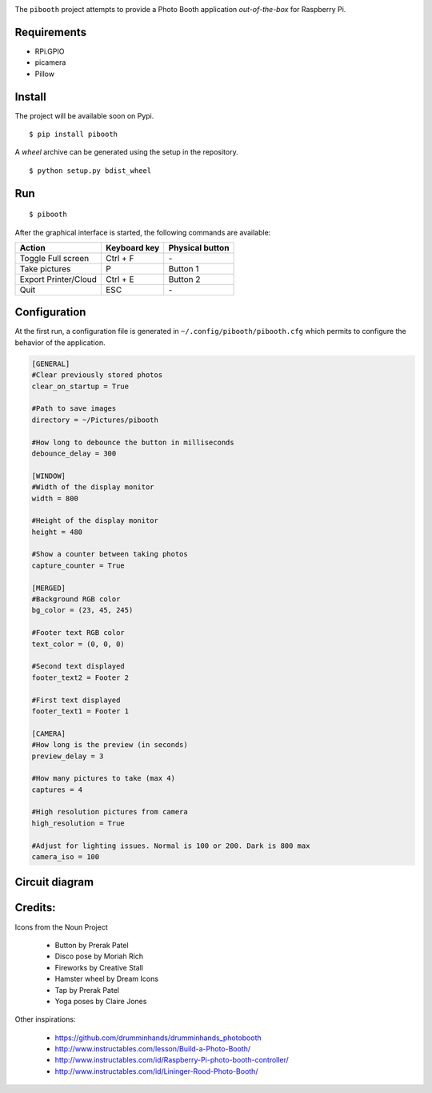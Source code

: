
.. image:: templates/pibooth.png
   :align: center
   :alt: pibooth


The ``pibooth`` project attempts to provide a Photo Booth application *out-of-the-box*
for Raspberry Pi.

Requirements
------------

* RPi.GPIO
* picamera
* Pillow

Install
-------

The project will be available soon on Pypi.

::

    $ pip install pibooth

A `wheel` archive can be generated using the setup in the repository.

::

    $ python setup.py bdist_wheel

Run
---

::

    $ pibooth

After the graphical interface is started, the following commands are available:

==================== ================ ================
Action               Keyboard key     Physical button
==================== ================ ================
Toggle Full screen   Ctrl + F         \-
Take pictures        P                Button 1
Export Printer/Cloud Ctrl + E         Button 2
Quit                 ESC              \-
==================== ================ ================

Configuration
-------------

At the first run, a configuration file is generated in ``~/.config/pibooth/pibooth.cfg``
which permits to configure the behavior of the application.

.. code-block:: ini

    [GENERAL]
    #Clear previously stored photos
    clear_on_startup = True

    #Path to save images
    directory = ~/Pictures/pibooth

    #How long to debounce the button in milliseconds
    debounce_delay = 300

    [WINDOW]
    #Width of the display monitor
    width = 800

    #Height of the display monitor
    height = 480

    #Show a counter between taking photos
    capture_counter = True

    [MERGED]
    #Background RGB color
    bg_color = (23, 45, 245)

    #Footer text RGB color
    text_color = (0, 0, 0)

    #Second text displayed
    footer_text2 = Footer 2

    #First text displayed
    footer_text1 = Footer 1

    [CAMERA]
    #How long is the preview (in seconds)
    preview_delay = 3

    #How many pictures to take (max 4)
    captures = 4

    #High resolution pictures from camera
    high_resolution = True

    #Adjust for lighting issues. Normal is 100 or 200. Dark is 800 max
    camera_iso = 100

Circuit diagram
---------------

.. image:: templates/sketch.png
   :height: 990 px
   :width: 1215 px
   :scale: 50 %
   :align: center
   :alt: electronic sketch

Credits:
--------

Icons from the Noun Project

 - Button by Prerak Patel
 - Disco pose by Moriah Rich
 - Fireworks by Creative Stall
 - Hamster wheel by Dream Icons
 - Tap by Prerak Patel
 - Yoga poses by Claire Jones

Other inspirations:

 - https://github.com/drumminhands/drumminhands_photobooth
 - http://www.instructables.com/lesson/Build-a-Photo-Booth/
 - http://www.instructables.com/id/Raspberry-Pi-photo-booth-controller/
 - http://www.instructables.com/id/Lininger-Rood-Photo-Booth/
